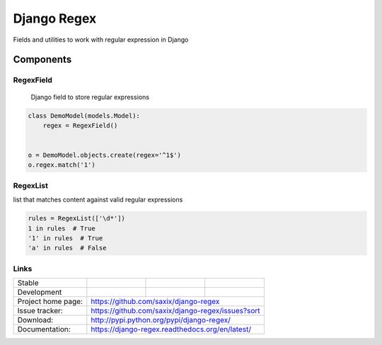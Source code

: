 ================================
Django Regex
================================

.. image:: https://badge.fury.io/py/django-regex.png
    :target: http://badge.fury.io/py/django-regex

.. image:: https://travis-ci.org/saxix/django-regex.png?branch=master
    :target: https://travis-ci.org/saxix/django-regex

.. image:: https://pypip.in/d/django-regex/badge.png
    :target: https://pypi.python.org/pypi/django-regex


Fields and utilities to work with regular expression in Django

Components
----------

RegexField
~~~~~~~~~~
 Django field to store regular expressions

.. code-block:: python

    class DemoModel(models.Model):
        regex = RegexField()


    o = DemoModel.objects.create(regex='^1$')
    o.regex.match('1')


RegexList
~~~~~~~~~
list that matches content against valid regular expressions

.. code-block:: python

    rules = RegexList(['\d*'])
    1 in rules  # True
    '1' in rules  # True
    'a' in rules  # False



Links
~~~~~

+--------------------+----------------+--------------+----------------------------+
| Stable             | |master-build| | |master-cov| |                            |
+--------------------+----------------+--------------+----------------------------+
| Development        | |dev-build|    | |dev-cov|    |                            |
+--------------------+----------------+--------------+----------------------------+
| Project home page: |https://github.com/saxix/django-regex                       |
+--------------------+------------------------------------------------------------+
| Issue tracker:     |https://github.com/saxix/django-regex/issues?sort           |
+--------------------+------------------------------------------------------------+
| Download:          |http://pypi.python.org/pypi/django-regex/                   |
+--------------------+------------------------------------------------------------+
| Documentation:     |https://django-regex.readthedocs.org/en/latest/             |
+--------------------+------------------------------------------------------------+

.. |master-build| image:: https://secure.travis-ci.org/saxix/django-regex.png?branch=master
    :target: http://travis-ci.org/saxix/django-regex/

.. |master-cov| image:: https://codecov.io/gh/saxix/django-regex/branch/master/graph/badge.svg
    :target: https://codecov.io/gh/saxix/django-regex

.. |dev-build| image:: https://secure.travis-ci.org/saxix/django-regex.png?branch=develop
    :target: http://travis-ci.org/saxix/django-regex/

.. |dev-cov| image:: https://codecov.io/gh/saxix/django-regex/branch/develop/graph/badge.svg
    :target: https://codecov.io/gh/saxix/django-regex



